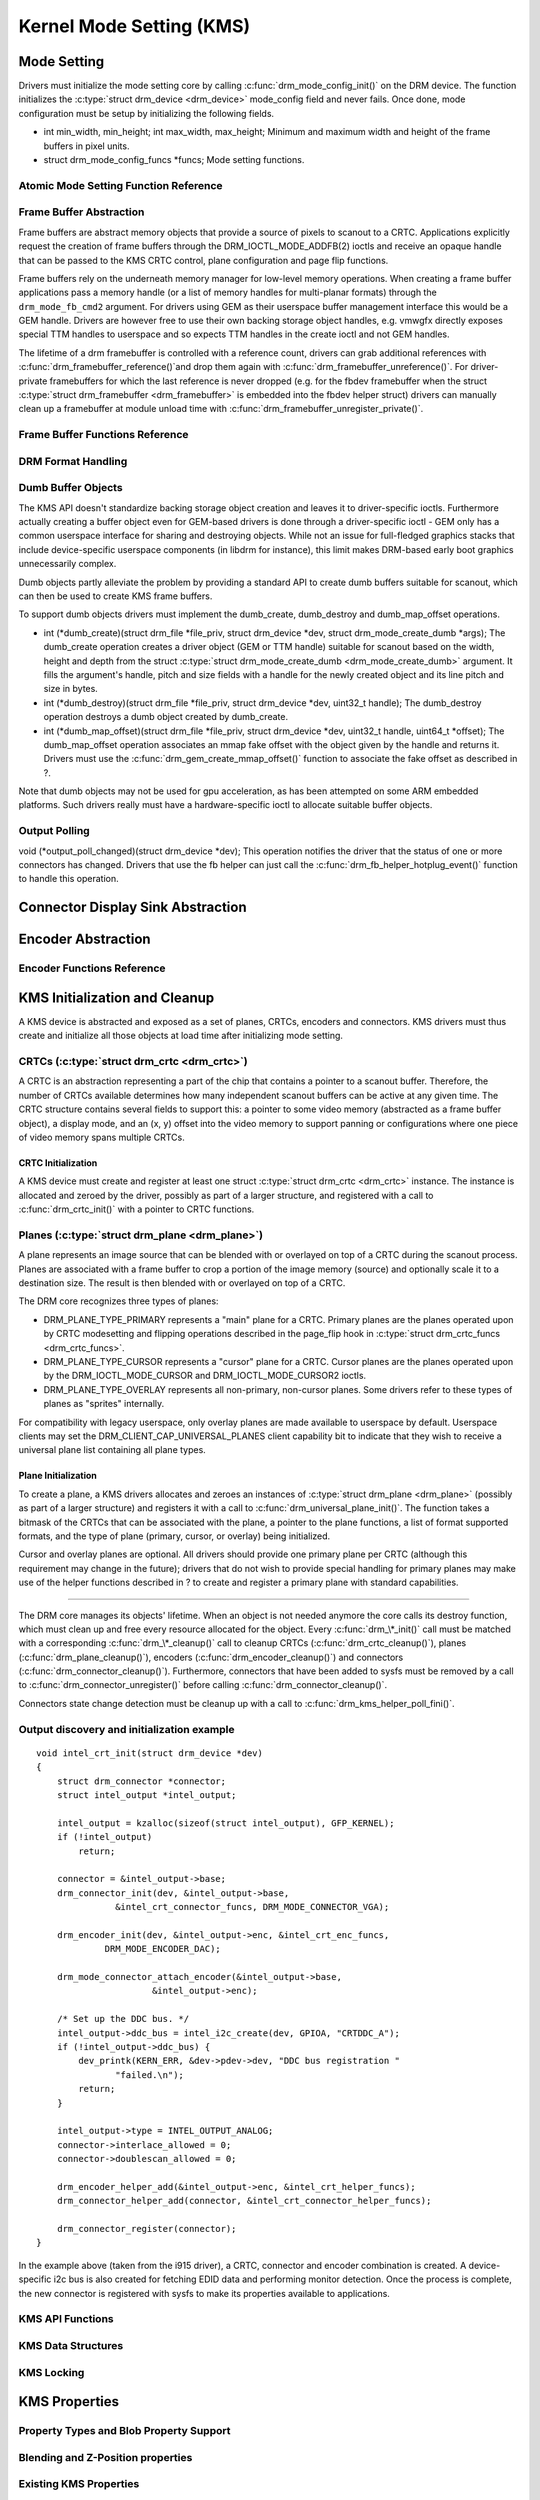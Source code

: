 =========================
Kernel Mode Setting (KMS)
=========================

Mode Setting
============

Drivers must initialize the mode setting core by calling
:c:func:`drm_mode_config_init()` on the DRM device. The function
initializes the :c:type:`struct drm_device <drm_device>`
mode_config field and never fails. Once done, mode configuration must
be setup by initializing the following fields.

-  int min_width, min_height; int max_width, max_height;
   Minimum and maximum width and height of the frame buffers in pixel
   units.

-  struct drm_mode_config_funcs \*funcs;
   Mode setting functions.

.. kernel-doc:: include/drm/drm_modes.h
   :internal:

.. kernel-doc:: drivers/gpu/drm/drm_modes.c
   :export:

Atomic Mode Setting Function Reference
--------------------------------------

.. kernel-doc:: drivers/gpu/drm/drm_atomic.c
   :export:

.. kernel-doc:: drivers/gpu/drm/drm_atomic.c
   :internal:

Frame Buffer Abstraction
------------------------

Frame buffers are abstract memory objects that provide a source of
pixels to scanout to a CRTC. Applications explicitly request the
creation of frame buffers through the DRM_IOCTL_MODE_ADDFB(2) ioctls
and receive an opaque handle that can be passed to the KMS CRTC control,
plane configuration and page flip functions.

Frame buffers rely on the underneath memory manager for low-level memory
operations. When creating a frame buffer applications pass a memory
handle (or a list of memory handles for multi-planar formats) through
the ``drm_mode_fb_cmd2`` argument. For drivers using GEM as their
userspace buffer management interface this would be a GEM handle.
Drivers are however free to use their own backing storage object
handles, e.g. vmwgfx directly exposes special TTM handles to userspace
and so expects TTM handles in the create ioctl and not GEM handles.

The lifetime of a drm framebuffer is controlled with a reference count,
drivers can grab additional references with
:c:func:`drm_framebuffer_reference()`and drop them again with
:c:func:`drm_framebuffer_unreference()`. For driver-private
framebuffers for which the last reference is never dropped (e.g. for the
fbdev framebuffer when the struct :c:type:`struct drm_framebuffer
<drm_framebuffer>` is embedded into the fbdev helper struct)
drivers can manually clean up a framebuffer at module unload time with
:c:func:`drm_framebuffer_unregister_private()`.

Frame Buffer Functions Reference
--------------------------------

.. kernel-doc:: drivers/gpu/drm/drm_framebuffer.c
   :export:

.. kernel-doc:: include/drm/drm_framebuffer.h
   :internal:

DRM Format Handling
-------------------

.. kernel-doc:: drivers/gpu/drm/drm_fourcc.c
   :export:

Dumb Buffer Objects
-------------------

The KMS API doesn't standardize backing storage object creation and
leaves it to driver-specific ioctls. Furthermore actually creating a
buffer object even for GEM-based drivers is done through a
driver-specific ioctl - GEM only has a common userspace interface for
sharing and destroying objects. While not an issue for full-fledged
graphics stacks that include device-specific userspace components (in
libdrm for instance), this limit makes DRM-based early boot graphics
unnecessarily complex.

Dumb objects partly alleviate the problem by providing a standard API to
create dumb buffers suitable for scanout, which can then be used to
create KMS frame buffers.

To support dumb objects drivers must implement the dumb_create,
dumb_destroy and dumb_map_offset operations.

-  int (\*dumb_create)(struct drm_file \*file_priv, struct
   drm_device \*dev, struct drm_mode_create_dumb \*args);
   The dumb_create operation creates a driver object (GEM or TTM
   handle) suitable for scanout based on the width, height and depth
   from the struct :c:type:`struct drm_mode_create_dumb
   <drm_mode_create_dumb>` argument. It fills the argument's
   handle, pitch and size fields with a handle for the newly created
   object and its line pitch and size in bytes.

-  int (\*dumb_destroy)(struct drm_file \*file_priv, struct
   drm_device \*dev, uint32_t handle);
   The dumb_destroy operation destroys a dumb object created by
   dumb_create.

-  int (\*dumb_map_offset)(struct drm_file \*file_priv, struct
   drm_device \*dev, uint32_t handle, uint64_t \*offset);
   The dumb_map_offset operation associates an mmap fake offset with
   the object given by the handle and returns it. Drivers must use the
   :c:func:`drm_gem_create_mmap_offset()` function to associate
   the fake offset as described in ?.

Note that dumb objects may not be used for gpu acceleration, as has been
attempted on some ARM embedded platforms. Such drivers really must have
a hardware-specific ioctl to allocate suitable buffer objects.

Output Polling
--------------

void (\*output_poll_changed)(struct drm_device \*dev);
This operation notifies the driver that the status of one or more
connectors has changed. Drivers that use the fb helper can just call the
:c:func:`drm_fb_helper_hotplug_event()` function to handle this
operation.

Connector Display Sink Abstraction
==================================

.. kernel-doc:: include/drm/drm_connector.h
   :internal:

.. kernel-doc:: drivers/gpu/drm/drm_connector.c
   :export:

Encoder Abstraction
===================

.. kernel-doc:: drivers/gpu/drm/drm_encoder.c
   :doc: overview

Encoder Functions Reference
---------------------------

.. kernel-doc:: include/drm/drm_encoder.h
   :internal:

.. kernel-doc:: drivers/gpu/drm/drm_encoder.c
   :export:

KMS Initialization and Cleanup
==============================

A KMS device is abstracted and exposed as a set of planes, CRTCs,
encoders and connectors. KMS drivers must thus create and initialize all
those objects at load time after initializing mode setting.

CRTCs (:c:type:`struct drm_crtc <drm_crtc>`)
--------------------------------------------

A CRTC is an abstraction representing a part of the chip that contains a
pointer to a scanout buffer. Therefore, the number of CRTCs available
determines how many independent scanout buffers can be active at any
given time. The CRTC structure contains several fields to support this:
a pointer to some video memory (abstracted as a frame buffer object), a
display mode, and an (x, y) offset into the video memory to support
panning or configurations where one piece of video memory spans multiple
CRTCs.

CRTC Initialization
~~~~~~~~~~~~~~~~~~~

A KMS device must create and register at least one struct
:c:type:`struct drm_crtc <drm_crtc>` instance. The instance is
allocated and zeroed by the driver, possibly as part of a larger
structure, and registered with a call to :c:func:`drm_crtc_init()`
with a pointer to CRTC functions.

Planes (:c:type:`struct drm_plane <drm_plane>`)
-----------------------------------------------

A plane represents an image source that can be blended with or overlayed
on top of a CRTC during the scanout process. Planes are associated with
a frame buffer to crop a portion of the image memory (source) and
optionally scale it to a destination size. The result is then blended
with or overlayed on top of a CRTC.

The DRM core recognizes three types of planes:

-  DRM_PLANE_TYPE_PRIMARY represents a "main" plane for a CRTC.
   Primary planes are the planes operated upon by CRTC modesetting and
   flipping operations described in the page_flip hook in
   :c:type:`struct drm_crtc_funcs <drm_crtc_funcs>`.
-  DRM_PLANE_TYPE_CURSOR represents a "cursor" plane for a CRTC.
   Cursor planes are the planes operated upon by the
   DRM_IOCTL_MODE_CURSOR and DRM_IOCTL_MODE_CURSOR2 ioctls.
-  DRM_PLANE_TYPE_OVERLAY represents all non-primary, non-cursor
   planes. Some drivers refer to these types of planes as "sprites"
   internally.

For compatibility with legacy userspace, only overlay planes are made
available to userspace by default. Userspace clients may set the
DRM_CLIENT_CAP_UNIVERSAL_PLANES client capability bit to indicate
that they wish to receive a universal plane list containing all plane
types.

Plane Initialization
~~~~~~~~~~~~~~~~~~~~

To create a plane, a KMS drivers allocates and zeroes an instances of
:c:type:`struct drm_plane <drm_plane>` (possibly as part of a
larger structure) and registers it with a call to
:c:func:`drm_universal_plane_init()`. The function takes a
bitmask of the CRTCs that can be associated with the plane, a pointer to
the plane functions, a list of format supported formats, and the type of
plane (primary, cursor, or overlay) being initialized.

Cursor and overlay planes are optional. All drivers should provide one
primary plane per CRTC (although this requirement may change in the
future); drivers that do not wish to provide special handling for
primary planes may make use of the helper functions described in ? to
create and register a primary plane with standard capabilities.

-------

The DRM core manages its objects' lifetime. When an object is not needed
anymore the core calls its destroy function, which must clean up and
free every resource allocated for the object. Every
:c:func:`drm_\*_init()` call must be matched with a corresponding
:c:func:`drm_\*_cleanup()` call to cleanup CRTCs
(:c:func:`drm_crtc_cleanup()`), planes
(:c:func:`drm_plane_cleanup()`), encoders
(:c:func:`drm_encoder_cleanup()`) and connectors
(:c:func:`drm_connector_cleanup()`). Furthermore, connectors that
have been added to sysfs must be removed by a call to
:c:func:`drm_connector_unregister()` before calling
:c:func:`drm_connector_cleanup()`.

Connectors state change detection must be cleanup up with a call to
:c:func:`drm_kms_helper_poll_fini()`.

Output discovery and initialization example
-------------------------------------------

::

    void intel_crt_init(struct drm_device *dev)
    {
        struct drm_connector *connector;
        struct intel_output *intel_output;

        intel_output = kzalloc(sizeof(struct intel_output), GFP_KERNEL);
        if (!intel_output)
            return;

        connector = &intel_output->base;
        drm_connector_init(dev, &intel_output->base,
                   &intel_crt_connector_funcs, DRM_MODE_CONNECTOR_VGA);

        drm_encoder_init(dev, &intel_output->enc, &intel_crt_enc_funcs,
                 DRM_MODE_ENCODER_DAC);

        drm_mode_connector_attach_encoder(&intel_output->base,
                          &intel_output->enc);

        /* Set up the DDC bus. */
        intel_output->ddc_bus = intel_i2c_create(dev, GPIOA, "CRTDDC_A");
        if (!intel_output->ddc_bus) {
            dev_printk(KERN_ERR, &dev->pdev->dev, "DDC bus registration "
                   "failed.\n");
            return;
        }

        intel_output->type = INTEL_OUTPUT_ANALOG;
        connector->interlace_allowed = 0;
        connector->doublescan_allowed = 0;

        drm_encoder_helper_add(&intel_output->enc, &intel_crt_helper_funcs);
        drm_connector_helper_add(connector, &intel_crt_connector_helper_funcs);

        drm_connector_register(connector);
    }

In the example above (taken from the i915 driver), a CRTC, connector and
encoder combination is created. A device-specific i2c bus is also
created for fetching EDID data and performing monitor detection. Once
the process is complete, the new connector is registered with sysfs to
make its properties available to applications.

KMS API Functions
-----------------

.. kernel-doc:: drivers/gpu/drm/drm_crtc.c
   :export:

KMS Data Structures
-------------------

.. kernel-doc:: include/drm/drm_crtc.h
   :internal:

KMS Locking
-----------

.. kernel-doc:: drivers/gpu/drm/drm_modeset_lock.c
   :doc: kms locking

.. kernel-doc:: include/drm/drm_modeset_lock.h
   :internal:

.. kernel-doc:: drivers/gpu/drm/drm_modeset_lock.c
   :export:

KMS Properties
==============

Property Types and Blob Property Support
----------------------------------------

.. kernel-doc:: drivers/gpu/drm/drm_property.c
   :doc: overview

.. kernel-doc:: include/drm/drm_property.h
   :internal:

.. kernel-doc:: drivers/gpu/drm/drm_property.c
   :export:

Blending and Z-Position properties
----------------------------------

.. kernel-doc:: drivers/gpu/drm/drm_blend.c
   :export:

Existing KMS Properties
-----------------------

The following table gives description of drm properties exposed by
various modules/drivers.

.. csv-table::
   :header-rows: 1
   :file: kms-properties.csv

Vertical Blanking
=================

Vertical blanking plays a major role in graphics rendering. To achieve
tear-free display, users must synchronize page flips and/or rendering to
vertical blanking. The DRM API offers ioctls to perform page flips
synchronized to vertical blanking and wait for vertical blanking.

The DRM core handles most of the vertical blanking management logic,
which involves filtering out spurious interrupts, keeping race-free
blanking counters, coping with counter wrap-around and resets and
keeping use counts. It relies on the driver to generate vertical
blanking interrupts and optionally provide a hardware vertical blanking
counter. Drivers must implement the following operations.

-  int (\*enable_vblank) (struct drm_device \*dev, int crtc); void
   (\*disable_vblank) (struct drm_device \*dev, int crtc);
   Enable or disable vertical blanking interrupts for the given CRTC.

-  u32 (\*get_vblank_counter) (struct drm_device \*dev, int crtc);
   Retrieve the value of the vertical blanking counter for the given
   CRTC. If the hardware maintains a vertical blanking counter its value
   should be returned. Otherwise drivers can use the
   :c:func:`drm_vblank_count()` helper function to handle this
   operation.

Drivers must initialize the vertical blanking handling core with a call
to :c:func:`drm_vblank_init()` in their load operation.

Vertical blanking interrupts can be enabled by the DRM core or by
drivers themselves (for instance to handle page flipping operations).
The DRM core maintains a vertical blanking use count to ensure that the
interrupts are not disabled while a user still needs them. To increment
the use count, drivers call :c:func:`drm_vblank_get()`. Upon
return vertical blanking interrupts are guaranteed to be enabled.

To decrement the use count drivers call
:c:func:`drm_vblank_put()`. Only when the use count drops to zero
will the DRM core disable the vertical blanking interrupts after a delay
by scheduling a timer. The delay is accessible through the
vblankoffdelay module parameter or the ``drm_vblank_offdelay`` global
variable and expressed in milliseconds. Its default value is 5000 ms.
Zero means never disable, and a negative value means disable
immediately. Drivers may override the behaviour by setting the
:c:type:`struct drm_device <drm_device>`
vblank_disable_immediate flag, which when set causes vblank interrupts
to be disabled immediately regardless of the drm_vblank_offdelay
value. The flag should only be set if there's a properly working
hardware vblank counter present.

When a vertical blanking interrupt occurs drivers only need to call the
:c:func:`drm_handle_vblank()` function to account for the
interrupt.

Resources allocated by :c:func:`drm_vblank_init()` must be freed
with a call to :c:func:`drm_vblank_cleanup()` in the driver unload
operation handler.

Vertical Blanking and Interrupt Handling Functions Reference
------------------------------------------------------------

.. kernel-doc:: drivers/gpu/drm/drm_irq.c
   :export:

.. kernel-doc:: include/drm/drm_irq.h
   :internal:
